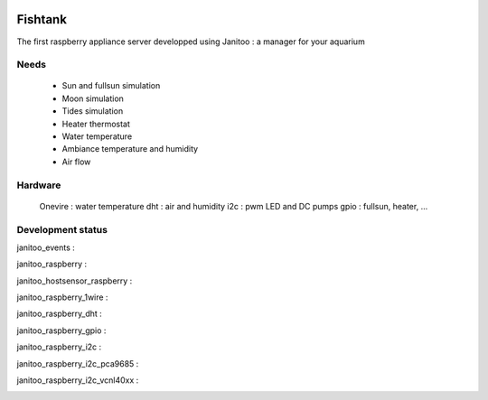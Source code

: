 .. image:: https://travis-ci.org/bibi21000/janitoo_raspberry_fishtank.svg?branch=master
    :target: https://travis-ci.org/bibi21000/janitoo_raspberry_fishtank
    :alt: Travis status

.. image:: https://circleci.com/gh/bibi21000/janitoo_raspberry_fishtank.png?style=shield
    :target: https://circleci.com/gh/bibi21000/janitoo_raspberry_fishtank
    :alt: Circle status

.. image:: https://coveralls.io/repos/bibi21000/janitoo_raspberry_fishtank/badge.svg?branch=master&service=github
    :target: https://coveralls.io/github/bibi21000/janitoo_raspberry_fishtank?branch=master
    :alt: Coveralls results

========
Fishtank
========

The first raspberry appliance server developped using Janitoo : a manager for your aquarium


Needs
=====

    - Sun and fullsun simulation
    - Moon simulation
    - Tides simulation
    - Heater thermostat
    - Water temperature
    - Ambiance temperature and humidity
    - Air flow

Hardware
========

    Onevire : water temperature
    dht : air and humidity
    i2c : pwm LED and DC pumps
    gpio : fullsun, heater, ...


Development status
==================

janitoo_events :
    .. image:: https://travis-ci.org/bibi21000/janitoo_events.svg?branch=master
        :target: https://travis-ci.org/bibi21000/janitoo_events
        :alt: Travis status

    .. image:: https://coveralls.io/repos/bibi21000/janitoo_events/badge.svg?branch=master&service=github
        :target: https://coveralls.io/github/bibi21000/janitoo_events?branch=master
        :alt: Coveralls results


janitoo_raspberry :
    .. image:: https://travis-ci.org/bibi21000/janitoo_raspberry.svg?branch=master
        :target: https://travis-ci.org/bibi21000/janitoo_raspberry
        :alt: Travis status

    .. image:: https://coveralls.io/repos/bibi21000/janitoo_raspberry/badge.svg?branch=master&service=github
        :target: https://coveralls.io/github/bibi21000/janitoo_raspberry?branch=master
        :alt: Coveralls results


janitoo_hostsensor_raspberry :
    .. image:: https://travis-ci.org/bibi21000/janitoo_hostsensor_raspberry.svg?branch=master
        :target: https://travis-ci.org/bibi21000/janitoo_hostsensor_raspberry
        :alt: Travis status

    .. image:: https://coveralls.io/repos/bibi21000/janitoo_hostsensor_raspberry/badge.svg?branch=master&service=github
        :target: https://coveralls.io/github/bibi21000/janitoo_hostsensor_raspberry?branch=master
        :alt: Coveralls results


janitoo_raspberry_1wire :
    .. image:: https://travis-ci.org/bibi21000/janitoo_raspberry_1wire.svg?branch=master
        :target: https://travis-ci.org/bibi21000/janitoo_raspberry_1wire
        :alt: Travis status

    .. image:: https://coveralls.io/repos/bibi21000/janitoo_raspberry_1wire/badge.svg?branch=master&service=github
        :target: https://coveralls.io/github/bibi21000/janitoo_raspberry_1wire?branch=master
        :alt: Coveralls results


janitoo_raspberry_dht :
    .. image:: https://travis-ci.org/bibi21000/janitoo_raspberry_dht.svg?branch=master
        :target: https://travis-ci.org/bibi21000/janitoo_raspberry_dht
        :alt: Travis status

    .. image:: https://coveralls.io/repos/bibi21000/janitoo_raspberry_dht/badge.svg?branch=master&service=github
        :target: https://coveralls.io/github/bibi21000/janitoo_raspberry_dht?branch=master
        :alt: Coveralls results


janitoo_raspberry_gpio :
    .. image:: https://travis-ci.org/bibi21000/janitoo_raspberry_gpio.svg?branch=master
        :target: https://travis-ci.org/bibi21000/janitoo_raspberry_gpio
        :alt: Travis status

    .. image:: https://coveralls.io/repos/bibi21000/janitoo_raspberry_gpio/badge.svg?branch=master&service=github
        :target: https://coveralls.io/github/bibi21000/janitoo_raspberry_gpio?branch=master
        :alt: Coveralls results


janitoo_raspberry_i2c :
    .. image:: https://travis-ci.org/bibi21000/janitoo_raspberry_i2c.svg?branch=master
        :target: https://travis-ci.org/bibi21000/janitoo_raspberry_i2c
        :alt: Travis status

    .. image:: https://coveralls.io/repos/bibi21000/janitoo_raspberry_i2c/badge.svg?branch=master&service=github
        :target: https://coveralls.io/github/bibi21000/janitoo_raspberry_i2c?branch=master
        :alt: Coveralls results


janitoo_raspberry_i2c_pca9685 :
    .. image:: https://travis-ci.org/bibi21000/janitoo_raspberry_i2c_pca9685.svg?branch=master
        :target: https://travis-ci.org/bibi21000/janitoo_raspberry_i2c_pca9685
        :alt: Travis status

    .. image:: https://coveralls.io/repos/bibi21000/janitoo_raspberry_i2c_pca9685/badge.svg?branch=master&service=github
        :target: https://coveralls.io/github/bibi21000/janitoo_raspberry_i2c_pca9685?branch=master
        :alt: Coveralls results


janitoo_raspberry_i2c_vcnl40xx :
    .. image:: https://travis-ci.org/bibi21000/janitoo_raspberry_i2c_vcnl40xx.svg?branch=master
        :target: https://travis-ci.org/bibi21000/janitoo_raspberry_i2c_vcnl40xx
        :alt: Travis status

    .. image:: https://coveralls.io/repos/bibi21000/janitoo_raspberry_i2c_vcnl40xx/badge.svg?branch=master&service=github
        :target: https://coveralls.io/github/bibi21000/janitoo_raspberry_i2c_vcnl40xx?branch=master
        :alt: Coveralls results

